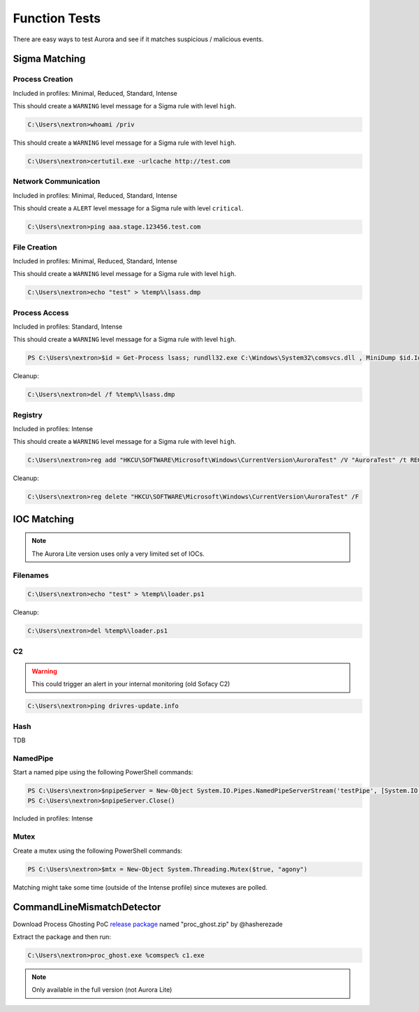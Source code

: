 Function Tests
==============

There are easy ways to test Aurora and see if it matches suspicious / malicious events.

Sigma Matching
--------------

Process Creation
~~~~~~~~~~~~~~~~

Included in profiles: Minimal, Reduced, Standard, Intense

This should create a ``WARNING`` level message for a Sigma rule with level ``high``.

.. code:: doscon

    C:\Users\nextron>whoami /priv

This should create a ``WARNING`` level message for a Sigma rule with level ``high``.

.. code:: doscon

    C:\Users\nextron>certutil.exe -urlcache http://test.com

Network Communication
~~~~~~~~~~~~~~~~~~~~~

Included in profiles: Minimal, Reduced, Standard, Intense

This should create a ``ALERT`` level message for a Sigma rule with level ``critical``.

.. code:: doscon 

    C:\Users\nextron>ping aaa.stage.123456.test.com

File Creation
~~~~~~~~~~~~~

Included in profiles: Minimal, Reduced, Standard, Intense

This should create a ``WARNING`` level message for a Sigma rule with level ``high``.

.. code:: doscon 

    C:\Users\nextron>echo "test" > %temp%\lsass.dmp

Process Access
~~~~~~~~~~~~~~

Included in profiles: Standard, Intense

This should create a ``WARNING`` level message for a Sigma rule with level ``high``.

.. code:: ps1con 

    PS C:\Users\nextron>$id = Get-Process lsass; rundll32.exe C:\Windows\System32\comsvcs.dll , MiniDump $id.Id $env:temp\lsass.dmp full

Cleanup:

.. code:: doscon
    
    C:\Users\nextron>del /f %temp%\lsass.dmp

Registry
~~~~~~~~

Included in profiles: Intense

This should create a ``WARNING`` level message for a Sigma rule with level ``high``.

.. code:: doscon 

    C:\Users\nextron>reg add "HKCU\SOFTWARE\Microsoft\Windows\CurrentVersion\AuroraTest" /V "AuroraTest" /t REG_SZ /F /D "vbscript"

Cleanup:

.. code:: doscon

    C:\Users\nextron>reg delete "HKCU\SOFTWARE\Microsoft\Windows\CurrentVersion\AuroraTest" /F 

IOC Matching
------------

.. note::
   
   The Aurora Lite version uses only a very limited set of IOCs. 


Filenames
~~~~~~~~~

.. code:: doscon

    C:\Users\nextron>echo "test" > %temp%\loader.ps1

Cleanup: 

.. code:: doscon 

    C:\Users\nextron>del %temp%\loader.ps1

C2 
~~

.. warning:: 

    This could trigger an alert in your internal monitoring (old Sofacy C2)

.. code:: doscon 

    C:\Users\nextron>ping drivres-update.info

Hash 
~~~~

TDB

NamedPipe
~~~~~~~~~

Start a named pipe using the following PowerShell commands:

.. code:: ps1con

    PS C:\Users\nextron>$npipeServer = New-Object System.IO.Pipes.NamedPipeServerStream('testPipe', [System.IO.Pipes.PipeDirection]::InOut)
    PS C:\Users\nextron>$npipeServer.Close()

Included in profiles: Intense

Mutex
~~~~~

Create a mutex using the following PowerShell commands:

.. code:: ps1con

    PS C:\Users\nextron>$mtx = New-Object System.Threading.Mutex($true, "agony")

Matching might take some time (outside of the Intense profile) since mutexes are polled.

CommandLineMismatchDetector
---------------------------

Download Process Ghosting PoC `release package <https://github.com/hasherezade/process_ghosting/releases>`__ named "proc_ghost.zip" by @hasherezade

Extract the package and then run:

.. code:: doscon 

    C:\Users\nextron>proc_ghost.exe %comspec% c1.exe

.. note::

    Only available in the full version (not Aurora Lite)
